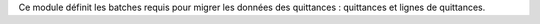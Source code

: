 Ce module définit les batches requis pour migrer les données des quittances :
quittances et lignes de quittances.

